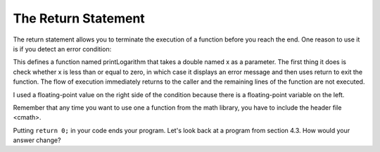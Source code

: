 The Return Statement
--------------------

The return statement allows you to terminate the execution of a function
before you reach the end. One reason to use it is if you detect an error
condition:

.. activecode:: return_statement_AC_1
   :language: cpp
   :caption: Terminating a Function with a Return

   #include <iostream>
   #include <cmath>
   using namespace std;

   void printLogarithm (double x) {
       if (x <= 0.0) {
           cout << "Positive numbers only, please." << endl;
           return;
       }
       double result = log (x);
       cout << "The log of x is " << result;
   }

    int main() {
        double y = -9.8;
        printLogarithm(y);
        return 0;
    }

This defines a function named printLogarithm that takes a double named x
as a parameter. The first thing it does is check whether x is less than
or equal to zero, in which case it displays an error message and then
uses return to exit the function. The flow of execution immediately
returns to the caller and the remaining lines of the function are not
executed.

I used a floating-point value on the right side of the condition because
there is a floating-point variable on the left.

Remember that any time you want to use one a function from the math
library, you have to include the header file <cmath>.

Putting ``return 0;`` in your code ends your program. Let's look back at a program from section 4.3. How would your answer change?


.. mchoice:: return_statement_1
   :answer_a: One! Two! Three!
   :answer_b: Three!
   :answer_c: Two!
   :answer_d: One!
   :correct: d
   :feedback_a: Try again! Remember the function of return 0.
   :feedback_b: Try again! Remember the function of return 0.
   :feedback_c: Try again! Remember the function of return 0.
   :feedback_d: The function will return after it fulfills any of the conditionals.

   What will print?

   ::

       #include <iostream>
       using namespace std;

       int main () {
         int x = 10;
         if (x > 8) {
           cout << "One! ";
           return 0;
         }
         if (x > 6) {
           cout << "Two! ";
           return 0;
         }
         if (x > 3) {
           cout << "Three!" << endl;
           return 0;
         }
         return 0;
       }


.. mchoice:: return_statement_2
   :answer_a: One! Two! Three!
   :answer_b: Three!
   :answer_c: Two!
   :answer_c: One!
   :correct: a
   :feedback_a: Correct!
   :feedback_b: All of the following are "if" statements. There are no "else" statements.
   :feedback_c: All of the following are "if" statements. There are no "else" statements.
   :feedback_d: All of the following are "if" statements. There are no "else" statements.

   What will print?

   ::

       #include <iostream>
       using namespace std;

       int main () {
         int x = 10;
         if (x > 8) {
           cout << "One! ";
         }
         if (x > 6) {
           cout << "Two! ";
         }
         if (x > 3) {
           cout << "Three!" << endl;
           return 0;
         }
         return 0;
       }


.. mchoice:: return_statement_3
   :answer_a: One! Two! Three!
   :answer_b: Two! Three!
   :answer_c: Three!
   :answer_d: Two!
   :correct: b
   :feedback_a: The first condition is not met.  Also, if the if is executed, the else cannot be.
   :feedback_b: The fist "if" / else combination does not affect the execution of subsequent "if" / "else" statements.
   :feedback_c: The first pair of "if" and "else" statements do not have an effect on the second "if" statement.
   :feedback_d: The first pair of "if" and "else" statements do not have an effect on the second "if" statement.

   What will print?

   ::

       #include <iostream>
       using namespace std;

       int main () {
         int x = 7;
         if (x > 8) {
           cout << "One! ";
         }
         else (x > 6) {
           cout << "Two! ";
         }
         if (x > 3) {
           cout << "Three!" << endl;
           return 0;
         }
         return 0;
       }


.. activecode:: return_statement_AC_2
   :language: cpp
   :caption: Changing Values
   
   Observe below! Try changing the values in the conditions or the value 
   of x to see what can change!
   ~~~~
   #include <iostream>
   using namespace std;

   int main () {
       int x = 10;
       if (x > 8) {
           cout << "One! ";
           return 0;
       }
       if (x > 6) {
           cout << "Two! ";
           return 0;
       }
       if (x >3) {
           cout << "Three!" << endl;
           return 0;
       }
       return 0;
   }
